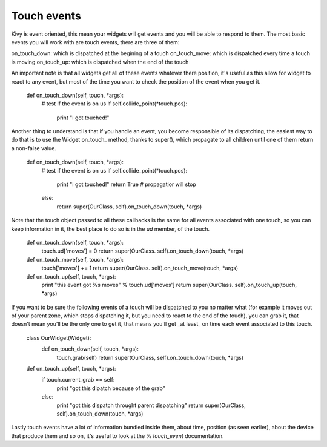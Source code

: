 Touch events
------------

Kivy is event oriented, this mean your widgets will get events and you will be able to respond to them. The most basic events you will work with are touch events, there are three of them:

on_touch_down: which is dispatched at the begining of a touch
on_touch_move: which is dispatched every time a touch is moving
on_touch_up: which is dispatched when the end of the touch

An important note is that all widgets get all of these events whatever there position, it's useful as this allow for widget to react to any event, but most of the time you want to check the position of the event when you get it.

    def on_touch_down(self, touch, \*args):
        # test if the event is on us
        if self.collide_point(\*touch.pos):
            print "I got touched!"

Another thing to understand is that if you handle an event, you become responsible of its dispatching, the easiest way to do that is to use the Widget on_touch_ method, thanks to super(), which propagate to all children until one of them return a non-false value.

    def on_touch_down(self, touch, \*args):
        # test if the event is on us
        if self.collide_point(\*touch.pos):
            print "I got touched!"
            return True # propagatior will stop
        else:
            return super(OurClass, self).on_touch_down(touch, \*args)

Note that the touch object passed to all these callbacks is the same for all events associated with one touch, so you can keep information in it, the best place to do so is in the `ud` member, of the touch.

    def on_touch_down(self, touch, \*args):
        touch.ud['moves'] = 0
        return super(OurClass. self).on_touch_down(touch, \*args)

    def on_touch_move(self, touch, \*args):
        touch['moves'] += 1
        return super(OurClass. self).on_touch_move(touch, \*args)

    def on_touch_up(self, touch, \*args):
        print "this event got %s moves" % touch.ud['moves']
        return super(OurClass. self).on_touch_up(touch, \*args)


If you want to be sure the following events of a touch will be dispatched to you no matter what (for example it moves out of your parent zone, which stops dispatching it, but you need to react to the end of the touch), you can grab it, that doesn't mean you'll be the only one to get it, that means you'll get _at least_ on time each event associated to this touch.

    class OurWidget(Widget):
        def on_touch_down(self, touch, \*args):
            touch.grab(self)
            return super(OurClass, self).on_touch_down(touch, \*args)

    def on_touch_up(self, touch, \*args):
        if touch.current_grab == self:
            print "got this dipatch because of the grab"
        else:
            print "got this dispatch throught parent dispatching"
            return super(OurClass, self).on_touch_down(touch, \*args)

Lastly touch events have a lot of information bundled inside them, about time, position (as seen earlier), about the device that produce them and so on, it's useful to look at the %
`touch_event` documentation.

